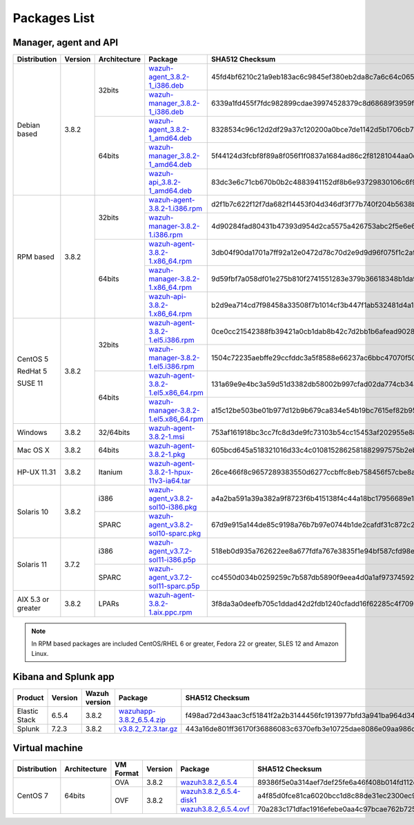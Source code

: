 .. Copyright (C) 2019 Wazuh, Inc.

.. _packages:

Packages List
=============

Manager, agent and API
----------------------

+--------------------+---------+--------------+---------------------------------------------------------------------------------------------------------------------------------------------------------+----------------------------------------------------------------------------------------------------------------------------------+----------------------------------+
| Distribution       | Version | Architecture | Package                                                                                                                                                 | SHA512 Checksum                                                                                                                  | MD5 Checksum                     |
+====================+=========+==============+=========================================================================================================================================================+==================================================================================================================================+==================================+
|                    |         |              | `wazuh-agent_3.8.2-1_i386.deb <https://packages.wazuh.com/3.x/apt/pool/main/w/wazuh-agent/wazuh-agent_3.8.2-1_i386.deb>`_                               | 45fd4bf6210c21a9eb183ac6c9845ef380eb2da8c7a6c64c065866c0430036f01c8eb41c1caad7afc7a17d2016a2023c9415afa845b311d3144497b6a78dee23 | d514d81444da3bb1a1310cc073daf57a |
+                    +         +    32bits    +---------------------------------------------------------------------------------------------------------------------------------------------------------+----------------------------------------------------------------------------------------------------------------------------------+----------------------------------+
|                    |         |              | `wazuh-manager_3.8.2-1_i386.deb <https://packages.wazuh.com/3.x/apt/pool/main/w/wazuh-manager/wazuh-manager_3.8.2-1_i386.deb>`_                         | 6339a1fd455f7fdc982899cdae39974528379c8d68689f3959fb5a76bea244940f136fd5c858678ea7f1722d17f22dfcf8b039c4766230bb61f4f7ab1c4b817e | 475685576e13a04a862e64f4b8ef678f |
+ Debian based       +  3.8.2  +--------------+---------------------------------------------------------------------------------------------------------------------------------------------------------+----------------------------------------------------------------------------------------------------------------------------------+----------------------------------+
|                    |         |              | `wazuh-agent_3.8.2-1_amd64.deb <https://packages.wazuh.com/3.x/apt/pool/main/w/wazuh-agent/wazuh-agent_3.8.2-1_amd64.deb>`_                             | 8328534c96c12d2df29a37c120200a0bce7de1142d5b1706cb767d541d87de0e6777a08cda9d3a010c26032e72d7255fb12ff486b4dbf48782776537deb9b455 | 7a800037ed34070fe84b6b9fd1aa85f4 |
+                    +         +    64bits    +---------------------------------------------------------------------------------------------------------------------------------------------------------+----------------------------------------------------------------------------------------------------------------------------------+----------------------------------+
|                    |         |              | `wazuh-manager_3.8.2-1_amd64.deb <https://packages.wazuh.com/3.x/apt/pool/main/w/wazuh-manager/wazuh-manager_3.8.2-1_amd64.deb>`_                       | 5f44124d3fcbf8f89a8f056f1f0837a1684ad86c2f81281044aa0cf653d429f932574a24a916f2e75c1f998109d8730c497ec4823f6021eb5ec1ac6a5098a644 | 11d0fca5514f33d0a5292aa5769c4453 |
+                    +         +              +---------------------------------------------------------------------------------------------------------------------------------------------------------+----------------------------------------------------------------------------------------------------------------------------------+----------------------------------+
|                    |         |              | `wazuh-api_3.8.2-1_amd64.deb <https://packages.wazuh.com/3.x/apt/pool/main/w/wazuh-api/wazuh-api_3.8.2-1_amd64.deb>`_                                   | 83dc3e6c71cb670b0b2c4883941152df8b6e93729830106c6f91bef47601663f238508db4f3146c61d074a586fe4f50cf6c5baf1ec2b98b42c46110cfb2be634 | a6a5a2f4b7d679e02f1b26e3ba929fb7 |
+--------------------+---------+--------------+---------------------------------------------------------------------------------------------------------------------------------------------------------+----------------------------------------------------------------------------------------------------------------------------------+----------------------------------+
|                    |         |              | `wazuh-agent-3.8.2-1.i386.rpm <https://packages.wazuh.com/3.x/yum/wazuh-agent-3.8.2-1.i386.rpm>`_                                                       | d2f1b7c622f12f7da682f14453f04d346df3f77b740f204b5638b736cb9bb48ebf28c502d6e705f76f39b170b65241706220a3cb08ca315244658f9e10a7f09f | c711eceea1963aa783f349d3dad6ae93 |
+                    +         +    32bits    +---------------------------------------------------------------------------------------------------------------------------------------------------------+----------------------------------------------------------------------------------------------------------------------------------+----------------------------------+
|                    |         |              | `wazuh-manager-3.8.2-1.i386.rpm <https://packages.wazuh.com/3.x/yum/wazuh-manager-3.8.2-1.i386.rpm>`_                                                   | 4d90284fad80431b47393d954d2ca5575a426753abc2f5e6e698d551ba248823fcbe6f0760e982fa6dabafe59d77b8c0d78fe952e34cebb16654869b5b923a57 | 928cca5405556858798fbb0cd3bcc6be |
+ RPM based          +  3.8.2  +--------------+---------------------------------------------------------------------------------------------------------------------------------------------------------+----------------------------------------------------------------------------------------------------------------------------------+----------------------------------+
|                    |         |              | `wazuh-agent-3.8.2-1.x86_64.rpm <https://packages.wazuh.com/3.x/yum/wazuh-agent-3.8.2-1.x86_64.rpm>`_                                                   | 3db04f90da1701a7ff92a12e0472d78c70d2e9d9d96f075f1c2aff62a80d094acfada805b1a9edd8ac10e8eb2577470b0165171451e7a76bc44902f4b30d5b14 | d97f9ded99047f9c2afbe058f72aaf89 |
+                    +         +    64bits    +---------------------------------------------------------------------------------------------------------------------------------------------------------+----------------------------------------------------------------------------------------------------------------------------------+----------------------------------+
|                    |         |              | `wazuh-manager-3.8.2-1.x86_64.rpm <https://packages.wazuh.com/3.x/yum/wazuh-manager-3.8.2-1.x86_64.rpm>`_                                               | 9d59fbf7a058df01e275b810f2741551283e379b36618348b1da931d46a0ef35085fa36167d772d94de8aad40715702a91e2ef0ad04917601131963d78716655 | 92d64e9edbcddf75f570bdb732ea1e18 |
+                    +         +              +---------------------------------------------------------------------------------------------------------------------------------------------------------+----------------------------------------------------------------------------------------------------------------------------------+----------------------------------+
|                    |         |              | `wazuh-api-3.8.2-1.x86_64.rpm <https://packages.wazuh.com/3.x/yum/wazuh-api-3.8.2-1.x86_64.rpm>`_                                                       | b2d9ea714cd7f98458a33508f7b1014cf3b447f1ab532481d4a1ae70f6bcd31a3f1647b03949058dec2892ec8061c1ce81895a3a34c607403c06d61abe2c540f | 7a9fa1664a7fdceb0f84c6152cfbc518 |
+--------------------+---------+--------------+---------------------------------------------------------------------------------------------------------------------------------------------------------+----------------------------------------------------------------------------------------------------------------------------------+----------------------------------+
|                    |         |              | `wazuh-agent-3.8.2-1.el5.i386.rpm <https://packages.wazuh.com/3.x/yum/5/i386/wazuh-agent-3.8.2-1.el5.i386.rpm>`_                                        | 0ce0cc21542388fb39421a0cb1dab8b42c7d2bb1b6afead90281bddecfadc5761f24f6805fce09c0b16a50180b6921ddb535335e3189f28b00f90060a7e322b8 | 32b575cde448e1747fb0a350bd6786bb |
+      CentOS 5      +         +    32bits    +---------------------------------------------------------------------------------------------------------------------------------------------------------+----------------------------------------------------------------------------------------------------------------------------------+----------------------------------+
|                    |         |              | `wazuh-manager-3.8.2-1.el5.i386.rpm <https://packages.wazuh.com/3.x/yum/5/i386/wazuh-manager-3.8.2-1.el5.i386.rpm>`_                                    | 1504c72235aebffe29ccfddc3a5f8588e66237ac6bbc47070f50ce2778136b06e8ec3aac5e3cfe9da9d90cf34b8118abecf8c2a182b4a7c6d2139737c7293d67 | d737aab2d84ebb5d0cd9ce4d447a3aeb |
+      RedHat 5      +  3.8.2  +--------------+---------------------------------------------------------------------------------------------------------------------------------------------------------+----------------------------------------------------------------------------------------------------------------------------------+----------------------------------+
|                    |         |              | `wazuh-agent-3.8.2-1.el5.x86_64.rpm <https://packages.wazuh.com/3.x/yum/5/x86_64/wazuh-agent-3.8.2-1.el5.x86_64.rpm>`_                                  | 131a69e9e4bc3a59d51d3382db58002b997cfad02da774cb34aaf577c20c031b4f57301b38b36f916bc6991e6f6acc66b58855b0a3746b4d3c2fb229cf29f9f8 | 769cc8a89088109b1e491ffdcb0dbf05 |
+      SUSE 11       +         +    64bits    +---------------------------------------------------------------------------------------------------------------------------------------------------------+----------------------------------------------------------------------------------------------------------------------------------+----------------------------------+
|                    |         |              | `wazuh-manager-3.8.2-1.el5.x86_64.rpm <https://packages.wazuh.com/3.x/yum/5/x86_64/wazuh-manager-3.8.2-1.el5.x86_64.rpm>`_                              | a15c12be503be01b977d12b9b679ca834e54b19bc7615ef82b95de4267211c33344abc13ac908f0fae326ad06c86bd02602c05bcb6109c2a28cd6ba83f68c85a | db57dfc16a05a8eec8bbc2c09a6d0613 |
+--------------------+---------+--------------+---------------------------------------------------------------------------------------------------------------------------------------------------------+----------------------------------------------------------------------------------------------------------------------------------+----------------------------------+
| Windows            |  3.8.2  |   32/64bits  | `wazuh-agent-3.8.2-1.msi <https://packages.wazuh.com/3.x/windows/wazuh-agent-3.8.2-1.msi>`_                                                             | 753af161918bc3cc7fc8d3de9fc73103b54cc15453af202955e885d423293182a50e7bf5612adc2c00fdd5656698aaa94aa4618176d138ba93dd46e519dbca17 | dd0b534e98b645eb1e43477b85013580 |
+--------------------+---------+--------------+---------------------------------------------------------------------------------------------------------------------------------------------------------+----------------------------------------------------------------------------------------------------------------------------------+----------------------------------+
| Mac OS X           |  3.8.2  |    64bits    | `wazuh-agent-3.8.2-1.pkg <https://packages.wazuh.com/3.x/osx/wazuh-agent-3.8.2-1.pkg>`_                                                                 | 605bcd645a518321016d33c4c0108152862581882997575b2eb3b1682a6341a807e7f92bc6f4ed483ed608cfd765be6db021a39eb3f91f310223441cadebaf1e | 73bc5e724f16981130f3064a8355b700 |
+--------------------+---------+--------------+---------------------------------------------------------------------------------------------------------------------------------------------------------+----------------------------------------------------------------------------------------------------------------------------------+----------------------------------+
| HP-UX 11.31        |  3.8.2  |   Itanium    | `wazuh-agent-3.8.2-1-hpux-11v3-ia64.tar <https://packages.wazuh.com/3.x/hp-ux/wazuh-agent-3.8.2-1-hpux-11v3-ia64.tar>`_                                 | 26ce466f8c9657289383550d6277ccbffc8eb758456f57cbe8a1fc1260f1cb4cd702edec33633cf53b1d2fca6bf7e7fed3584aa07513039708c20cd2efcdeb28 | 2c8633fb24cbf53b869238a78073f4ad |
+--------------------+---------+--------------+---------------------------------------------------------------------------------------------------------------------------------------------------------+----------------------------------------------------------------------------------------------------------------------------------+----------------------------------+
|                    |         |     i386     | `wazuh-agent_v3.8.2-sol10-i386.pkg <https://packages.wazuh.com/3.x/solaris/i386/10/wazuh-agent_v3.8.2-sol10-i386.pkg>`_                                 | a4a2ba591a39a382a9f8723f6b415138f4c44a18bc17956689e1bbbd1cfe2662871cbebc0e52dbee35ca590a2f183f4c93024c1a92c7e5785e5e397deb38b687 | 50c407237f6d5d496365ef30e1411c79 |
+ Solaris 10         +  3.8.2  +--------------+---------------------------------------------------------------------------------------------------------------------------------------------------------+----------------------------------------------------------------------------------------------------------------------------------+----------------------------------+
|                    |         |     SPARC    | `wazuh-agent_v3.8.2-sol10-sparc.pkg <https://packages.wazuh.com/3.x/solaris/sparc/10/wazuh-agent_v3.8.2-sol10-sparc.pkg>`_                              | 67d9e915a144de85c9198a76b7b97e0744b1de2cafdf31c872c2c229fd66f5e7d5b62b7a8a7651e766f304142172e9aa021eb80a4201c5b3566d828e59291236 | 00510447e6d9e8d7f5623bd29d356986 |
+--------------------+---------+--------------+---------------------------------------------------------------------------------------------------------------------------------------------------------+----------------------------------------------------------------------------------------------------------------------------------+----------------------------------+
|                    |         |     i386     | `wazuh-agent_v3.7.2-sol11-i386.p5p <https://packages.wazuh.com/3.x/solaris/i386/11/wazuh-agent_v3.7.2-sol11-i386.p5p>`_                                 | 518eb0d935a762622ee8a677fdfa767e3835f1e94bf587cfd98ea2eb0bb347b52659713eacfc6c00786f088fb3c21c1408fbd4558710892125bcab770d33ca75 | bbad3a2569c33de513af64d8d8f8ffe5 |
+ Solaris 11         +  3.7.2  +--------------+---------------------------------------------------------------------------------------------------------------------------------------------------------+----------------------------------------------------------------------------------------------------------------------------------+----------------------------------+
|                    |         |     SPARC    | `wazuh-agent_v3.7.2-sol11-sparc.p5p <https://packages.wazuh.com/3.x/solaris/sparc/11/wazuh-agent_v3.7.2-sol11-sparc.p5p>`_                              | cc4550d034b0259259c7b587db5890f9eea4d0a1af973745924aebbfbb14740af21b220321d53eb477e2a2d74a71f582c47b561a574f1ad84cd46fcaa5dbdb78 | b62c070c8e88080b220aa482fae12fb1 |
+--------------------+---------+--------------+---------------------------------------------------------------------------------------------------------------------------------------------------------+----------------------------------------------------------------------------------------------------------------------------------+----------------------------------+
| AIX 5.3 or greater |  3.8.2  |     LPARs    | `wazuh-agent-3.8.2-1.aix.ppc.rpm <https://packages.wazuh.com/3.x/aix/wazuh-agent-3.8.2-1.aix.ppc.rpm>`_                                                 | 3f8da3a0deefb705c1ddad42d2fdb1240cfadd16f62285c4f7092cf327383e66f0314a0137cfb475261007cfd715c35692af9612b3d092e5941ce3de6111c599 | 2ea0dcec1066366873942bb89575af27 |
+--------------------+---------+--------------+---------------------------------------------------------------------------------------------------------------------------------------------------------+----------------------------------------------------------------------------------------------------------------------------------+----------------------------------+

.. note::
   In RPM based packages are included CentOS/RHEL 6 or greater, Fedora 22 or greater, SLES 12 and Amazon Linux.

Kibana and Splunk app
---------------------

+---------------+---------+---------------+-----------------------------------------------------------------------------------------------------------+----------------------------------------------------------------------------------------------------------------------------------+----------------------------------+
| Product       | Version | Wazuh version | Package                                                                                                   | SHA512 Checksum                                                                                                                  | MD5 Checksum                     |
+===============+=========+===============+===========================================================================================================+==================================================================================================================================+==================================+
| Elastic Stack |  6.5.4  |     3.8.2     | `wazuhapp-3.8.2_6.5.4.zip <https://packages.wazuh.com/wazuhapp/wazuhapp-3.8.2_6.5.4.zip>`_                | f498ad72d43aac3cf51841f2a2b3144456fc1913977bfd3a941ba964d34419842d6e1aea8e9bfa123149ea29f5102e4a49dcd6086d25a21baccd9c333eeb3eb3 | dc99966b46db12ea00859cb7828b32a4 |
+---------------+---------+---------------+-----------------------------------------------------------------------------------------------------------+----------------------------------------------------------------------------------------------------------------------------------+----------------------------------+
| Splunk        |  7.2.3  |     3.8.2     | `v3.8.2_7.2.3.tar.gz <https://packages.wazuh.com/3.x/splunkapp/v3.8.2_7.2.3.tar.gz>`_                     | 443a16de801ff36170f36886083c6370efb3e10725dae8086e09aa986cd83471ba3f593d2e451a3204caf446201fefb0a4b95de3ede4189621ab9277b350c3e4 | 8cf2be3aa7f64c440e3b64f41547f961 |
+---------------+---------+---------------+-----------------------------------------------------------------------------------------------------------+----------------------------------------------------------------------------------------------------------------------------------+----------------------------------+

Virtual machine
---------------

+--------------+--------------+--------------+---------+----------------------------------------------------------------------------------------------+----------------------------------------------------------------------------------------------------------------------------------+----------------------------------+
| Distribution | Architecture | VM Format    | Version | Package                                                                                      | SHA512 Checksum                                                                                                                  | MD5 Checksum                     |
+==============+==============+==============+=========+==============================================================================================+==================================================================================================================================+==================================+
|              |              |      OVA     |  3.8.2  | `wazuh3.8.2_6.5.4 <https://packages.wazuh.com/vm/wazuh3.8.2_6.5.4.ova>`_                     | 89386f5e0a314aef7def25fe6a46f408b014fd112df448a17784684c9ba0a253bcc5caac4e0e7ab3cf3780b8e5b7a8f9682926531cde88b01b6f94bb625160a0 | dc40d69a1634271cc270bc5afd9e9539 |
|              |              +--------------+---------+----------------------------------------------------------------------------------------------+----------------------------------------------------------------------------------------------------------------------------------+----------------------------------+
|   CentOS 7   |    64bits    |              |         | `wazuh3.8.2_6.5.4-disk1 <https://packages.wazuh.com/vm/wazuh3.8.2_6.5.4-disk1.vmdk>`_        | a4f85d0fce81ca6020bcc1d8c88de31ec2300ec9ae6f114df225022ecb26ae7208deabe4dfb5ac41f05bc78e22e4d5a8b12311fb3d4b401e8c3fcadfe035e686 | 00b257363d54d9d62a8ce0b4c1f1a61f |
|              |              |      OVF     |  3.8.2  +----------------------------------------------------------------------------------------------+----------------------------------------------------------------------------------------------------------------------------------+----------------------------------+
|              |              |              |         | `wazuh3.8.2_6.5.4.ovf <https://packages.wazuh.com/vm/wazuh3.8.2_6.5.4.ovf>`_                 | 70a283c171dfac1916efebe0aa4c97bcae762b72557a5df9450e3957c55999eb529ca065e46a92e9f2957e794a1341acc7d41b728648bf94316aa5723da499d1 | 42d9421cdb1cef67878b3a5f06afa2a8 |
+--------------+--------------+--------------+---------+----------------------------------------------------------------------------------------------+----------------------------------------------------------------------------------------------------------------------------------+----------------------------------+
